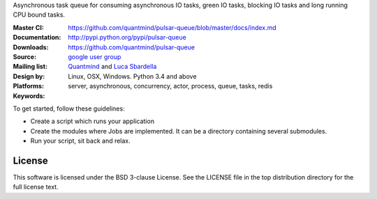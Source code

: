 Asynchronous task queue for consuming asynchronous IO tasks, green IO tasks,
blocking IO tasks and long running CPU bound tasks.

:Master CI: |master-build|_ |coverage-master|
:Documentation: https://github.com/quantmind/pulsar-queue/blob/master/docs/index.md
:Downloads: http://pypi.python.org/pypi/pulsar-queue
:Source: https://github.com/quantmind/pulsar-queue
:Mailing list: `google user group`_
:Design by: `Quantmind`_ and `Luca Sbardella`_
:Platforms: Linux, OSX, Windows. Python 3.4 and above
:Keywords: server, asynchronous, concurrency, actor, process, queue, tasks, redis


.. |master-build| image:: https://travis-ci.org/quantmind/pulsar-queue.svg?branch=master
.. _master-build: http://travis-ci.org/quantmind/pulsar-queue
.. |coverage-master| image:: https://coveralls.io/repos/github/quantmind/pulsar-queue/badge.svg?branch=master
  :target: https://coveralls.io/github/quantmind/pulsar-queue?branch=master



To get started, follow these guidelines:

* Create a script which runs your application
* Create the modules where Jobs are implemented. It
  can be a directory containing several submodules.
* Run your script, sit back and relax.


License
=============
This software is licensed under the BSD 3-clause License. See the LICENSE
file in the top distribution directory for the full license text.


.. _`google user group`: https://groups.google.com/forum/?fromgroups#!forum/python-pulsar
.. _`Luca Sbardella`: http://lucasbardella.com
.. _`Quantmind`: http://quantmind.com
